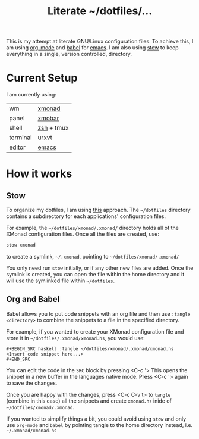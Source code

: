 #+TITLE: Literate ~/dotfiles/...

This is my attempt at literate GNU/Linux configuration files. To achieve this, I am using [[http://orgmode.org][org-mode]] and [[http://orgmode.org/worg/org-contrib/babel/intro.html][babel]] for [[https://www.gnu.org/software/emacs/][emacs]]. I am also using [[https://www.gnu.org/software/stow/stow.html][stow]] to keep everything in a single, version controlled, directory.

* Current Setup
I am currently using:

| wm       | [[file:xmonad.org][xmonad]]     |
| panel    | [[file:xmonad.org][xmobar]]     |
| shell    | [[file:zshrc.org][zsh]] + tmux |
| terminal | urxvt      |
| editor   | [[file:emacs/.emacs.d/starting.org][emacs]] [[file:emacs][ ]]    |

* How it works
** Stow
To organize my dotfiles, I am using [[http://brandon.invergo.net/news/2012-05-26-using-gnu-stow-to-manage-your-dotfiles.html][this]] approach. The =~/dotfiles= directory contains a subdirectory for each applications' configuration files.

For example, the =~/dotfiles/xmonad/.xmonad/= directory holds all of the XMonad configuration files. Once all the files are created, use:

#+BEGIN_SRC sh
  stow xmonad
#+END_SRC

to create a symlink, =~/.xmonad=, pointing to =~/dotfiles/xmonad/.xmonad/=

You only need run =stow= initially, or if any other new files are added. Once the symlink is created, you can open the file within the home directory and it will use the symlinked file within =~/dotfiles=.

** Org and Babel
Babel allows you to put code snippets with an org file and then use =:tangle <directory>= to combine the snippets to a file in the specified directory.

For example, if you wanted to create your XMonad configuration file and store it in =~/dotfiles/.xmonad/xmonad.hs=, you would use:
#+BEGIN_SRC org -r -k
  ,#+BEGIN_SRC haskell :tangle ~/dotfiles/xmonad/.xmonad/xmonad.hs
  <Insert code snippet here...>
  ,#+END_SRC
#+END_SRC

You can edit the code in the =SRC= block by pressing <C-c '>  This opens the snippet in a new buffer in the languages native mode. Press <C-c '> again to save the changes.

Once you are happy with the changes, press <C-c C-v t> to =tangle= (combine in this case) all the snippets and create =xmonad.hs= inide of =~/dotfiles/xmonad/.xmonad=.

If you wanted to simplify things a bit, you could avoid using =stow= and only use =org-mode= and =babel= by pointing tangle to the home directory instead, i.e. =~/.xmonad/xmonad.hs=

